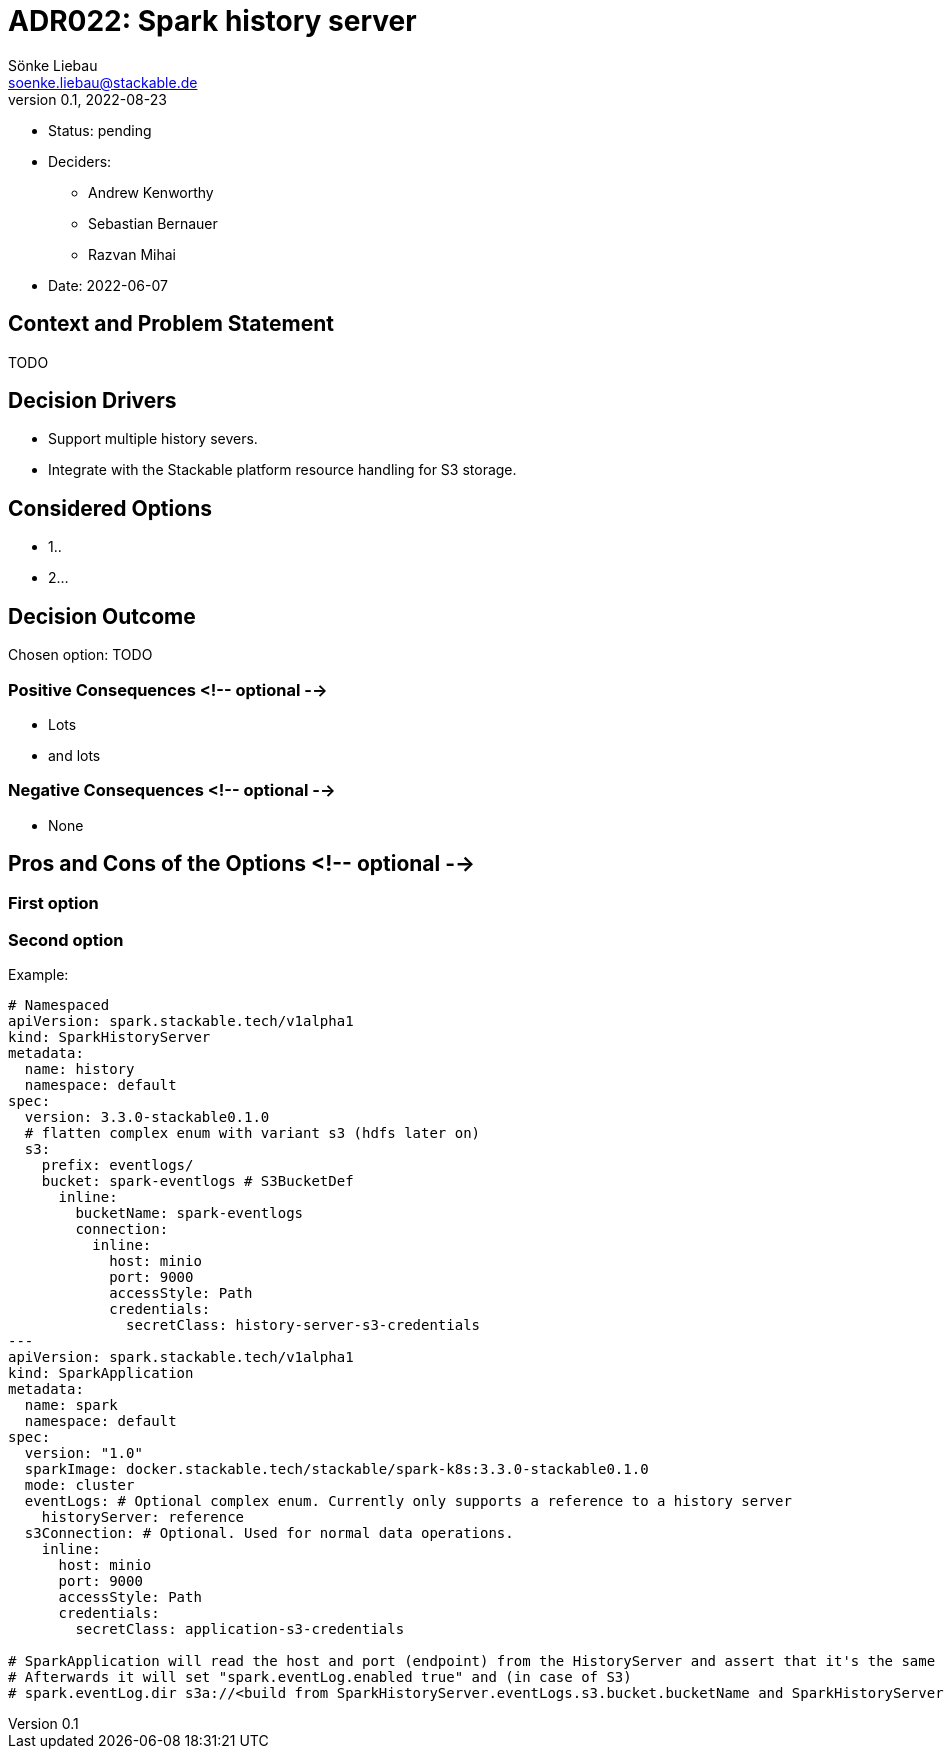 = ADR022: Spark history server
Sönke Liebau <soenke.liebau@stackable.de>
v0.1, 2022-08-23
:status: pending

* Status: {status}
* Deciders:
** Andrew Kenworthy
** Sebastian Bernauer
** Razvan Mihai
* Date: 2022-06-07

== Context and Problem Statement

TODO

== Decision Drivers

* Support multiple history severs.
* Integrate with the Stackable platform resource handling for S3 storage.

== Considered Options

* 1..
* 2...

== Decision Outcome

Chosen option: TODO

=== Positive Consequences <!-- optional -->

* Lots
* and lots

=== Negative Consequences <!-- optional -->

* None

== Pros and Cons of the Options <!-- optional -->

=== First option

=== Second option

Example:
[source,yaml]
----
# Namespaced
apiVersion: spark.stackable.tech/v1alpha1
kind: SparkHistoryServer
metadata:
  name: history
  namespace: default
spec:
  version: 3.3.0-stackable0.1.0
  # flatten complex enum with variant s3 (hdfs later on)
  s3:
    prefix: eventlogs/
    bucket: spark-eventlogs # S3BucketDef
      inline:
        bucketName: spark-eventlogs
        connection:
          inline:
            host: minio
            port: 9000
            accessStyle: Path
            credentials:
              secretClass: history-server-s3-credentials
---
apiVersion: spark.stackable.tech/v1alpha1
kind: SparkApplication
metadata:
  name: spark
  namespace: default
spec:
  version: "1.0"
  sparkImage: docker.stackable.tech/stackable/spark-k8s:3.3.0-stackable0.1.0
  mode: cluster
  eventLogs: # Optional complex enum. Currently only supports a reference to a history server
    historyServer: reference
  s3Connection: # Optional. Used for normal data operations.
    inline:
      host: minio
      port: 9000
      accessStyle: Path
      credentials:
        secretClass: application-s3-credentials

# SparkApplication will read the host and port (endpoint) from the HistoryServer and assert that it's the same as given in the normal "data" s3Connection.
# Afterwards it will set "spark.eventLog.enabled true" and (in case of S3)
# spark.eventLog.dir s3a://<build from SparkHistoryServer.eventLogs.s3.bucket.bucketName and SparkHistoryServer.eventLogs.s3.prefix>
----
